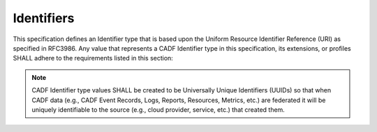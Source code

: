 ..
      Copyright 2014 IBM Corp.

      Licensed under the Apache License, Version 2.0 (the "License"); you may
      not use this file except in compliance with the License. You may obtain
      a copy of the License at

          http://www.apache.org/licenses/LICENSE-2.0

      Unless required by applicable law or agreed to in writing, software
      distributed under the License is distributed on an "AS IS" BASIS, WITHOUT
      WARRANTIES OR CONDITIONS OF ANY KIND, either express or implied. See the
      License for the specific language governing permissions and limitations
      under the License.

.. _identifiers:

============
 Identifiers
============

This specification defines an Identifier type that is based upon the Uniform
Resource Identifier Reference (URI) as specified in RFC3986. Any value that
represents a CADF Identifier type in this specification, its extensions, or
profiles SHALL adhere to the requirements listed in this section:

.. note::

   CADF Identifier type values SHALL be created to be Universally Unique
   Identifiers (UUIDs) so that when CADF data (e.g., CADF Event Records, Logs,
   Reports, Resources, Metrics, etc.) are federated it will be uniquely
   identifiable to the source (e.g., cloud provider, service, etc.) that
   created them.
